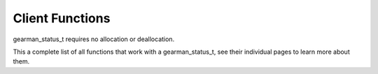 

.. highlightlang:: c

Client Functions
----------------

.. index:: object: gearman_status_t

gearman_status_t requires no allocation or deallocation.

This a complete list of all functions that work with a gearman_status_t,
see their individual pages to learn more about them.


.. c:function:: bool gearman_status_is_successful(const gearman_status_t);

.. c:function:: gearman_task_st *gearman_status_task(const gearman_status_t);

